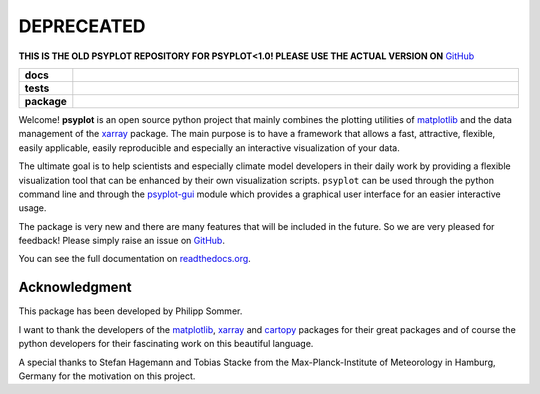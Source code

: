 DEPRECEATED
===========
.. image:: http://unmaintained.tech/badge.svg
    :target: http://unmaintained.tech/
    :alt: No Maintenance Intended
    
**THIS IS THE OLD PSYPLOT REPOSITORY FOR PSYPLOT<1.0! PLEASE USE THE ACTUAL VERSION ON**
`GitHub <https://github.com/Chilipp/psyplot>`__

.. start-badges

.. list-table::
    :stub-columns: 1
    :widths: 10 90

    * - docs
      - |docs|
    * - tests
      - |travis| |appveyor| |requires| |coveralls|
    * - package
      - |version| |conda| |supported-versions| |supported-implementations|

.. |docs| image:: http://readthedocs.org/projects/psyplot/badge/?version=latest
    :alt: Documentation Status
    :target: http://psyplot.readthedocs.io/en/latest/?badge=latest

.. |travis| image:: https://travis-ci.org/Chilipp/psyplot.svg?branch=master
    :alt: Travis
    :target: https://travis-ci.org/Chilipp/psyplot

.. |appveyor| image:: https://ci.appveyor.com/api/projects/status/3jk6ea1n4a4dl6vk?svg=true
    :alt: AppVeyor
    :target: https://ci.appveyor.com/project/Chilipp/psyplot

.. |coveralls| image:: https://coveralls.io/repos/github/Chilipp/psyplot/badge.svg?branch=master
    :alt: Coverage
    :target: https://coveralls.io/github/Chilipp/psyplot?branch=master

.. |requires| image:: https://requires.io/github/Chilipp/psyplot/requirements.svg?branch=master
    :alt: Requirements Status
    :target: https://requires.io/github/Chilipp/psyplot/requirements/?branch=master

.. |version| image:: https://img.shields.io/pypi/v/psyplot.svg?style=flat
    :alt: PyPI Package latest release
    :target: https://pypi.python.org/pypi/psyplot

.. |conda| image:: https://anaconda.org/chilipp/psyplot/badges/installer/conda.svg
    :alt: conda
    :target: https://conda.anaconda.org/chilipp

.. |supported-versions| image:: https://img.shields.io/pypi/pyversions/psyplot.svg?style=flat
    :alt: Supported versions
    :target: https://pypi.python.org/pypi/psyplot

.. |supported-implementations| image:: https://img.shields.io/pypi/implementation/psyplot.svg?style=flat
    :alt: Supported implementations
    :target: https://pypi.python.org/pypi/psyplot


.. end-badges

Welcome! **psyplot** is an open source python project that mainly combines the
plotting utilities of matplotlib_ and the data management of the xarray_
package. The main purpose is to have a framework that allows a  fast,
attractive, flexible, easily applicable, easily reproducible and especially
an interactive visualization of your data.

The ultimate goal is to help scientists and especially climate model
developers in their daily work by providing a flexible visualization tool that
can be enhanced by their own visualization scripts. ``psyplot`` can be used
through the python command line and through the psyplot-gui_ module which
provides a graphical user interface for an easier interactive usage. 

The package is very new and there are many features that will be included in
the future. So we are very pleased for feedback! Please simply raise an issue
on `GitHub <https://github.com/Chilipp/psyplot>`__.

.. _psyplot-gui: http://psyplot-gui.readthedocs.io/en/latest/

You can see the full documentation on
`readthedocs.org <http://psyplot.readthedocs.io/en/latest/?badge=latest>`__.


Acknowledgment
--------------
This package has been developed by Philipp Sommer.

I want to thank the developers of the matplotlib_, xarray_ and cartopy_
packages for their great packages and of course the python developers for their
fascinating work on this beautiful language.

A special thanks to Stefan Hagemann and Tobias Stacke from the
Max-Planck-Institute of Meteorology in Hamburg, Germany for the motivation on
this project.

.. _matplotlib: http://matplotlib.org
.. _xarray: http://xarray.pydata.org/
.. _cartopy: http://scitools.org.uk/cartopy

